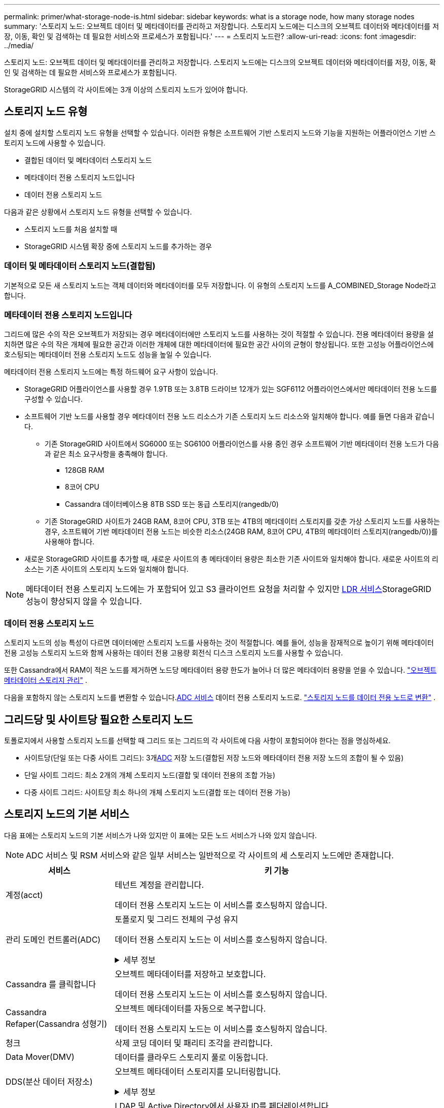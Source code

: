 ---
permalink: primer/what-storage-node-is.html 
sidebar: sidebar 
keywords: what is a storage node, how many storage nodes 
summary: '스토리지 노드: 오브젝트 데이터 및 메타데이터를 관리하고 저장합니다. 스토리지 노드에는 디스크의 오브젝트 데이터와 메타데이터를 저장, 이동, 확인 및 검색하는 데 필요한 서비스와 프로세스가 포함됩니다.' 
---
= 스토리지 노드란?
:allow-uri-read: 
:icons: font
:imagesdir: ../media/


[role="lead"]
스토리지 노드: 오브젝트 데이터 및 메타데이터를 관리하고 저장합니다. 스토리지 노드에는 디스크의 오브젝트 데이터와 메타데이터를 저장, 이동, 확인 및 검색하는 데 필요한 서비스와 프로세스가 포함됩니다.

StorageGRID 시스템의 각 사이트에는 3개 이상의 스토리지 노드가 있어야 합니다.



== 스토리지 노드 유형

설치 중에 설치할 스토리지 노드 유형을 선택할 수 있습니다. 이러한 유형은 소프트웨어 기반 스토리지 노드와 기능을 지원하는 어플라이언스 기반 스토리지 노드에 사용할 수 있습니다.

* 결합된 데이터 및 메타데이터 스토리지 노드
* 메타데이터 전용 스토리지 노드입니다
* 데이터 전용 스토리지 노드


다음과 같은 상황에서 스토리지 노드 유형을 선택할 수 있습니다.

* 스토리지 노드를 처음 설치할 때
* StorageGRID 시스템 확장 중에 스토리지 노드를 추가하는 경우




=== 데이터 및 메타데이터 스토리지 노드(결합됨)

기본적으로 모든 새 스토리지 노드는 객체 데이터와 메타데이터를 모두 저장합니다. 이 유형의 스토리지 노드를 A_COMBINED_Storage Node라고 합니다.



=== 메타데이터 전용 스토리지 노드입니다

그리드에 많은 수의 작은 오브젝트가 저장되는 경우 메타데이터에만 스토리지 노드를 사용하는 것이 적절할 수 있습니다. 전용 메타데이터 용량을 설치하면 많은 수의 작은 개체에 필요한 공간과 이러한 개체에 대한 메타데이터에 필요한 공간 사이의 균형이 향상됩니다. 또한 고성능 어플라이언스에 호스팅되는 메타데이터 전용 스토리지 노드도 성능을 높일 수 있습니다.

메타데이터 전용 스토리지 노드에는 특정 하드웨어 요구 사항이 있습니다.

* StorageGRID 어플라이언스를 사용할 경우 1.9TB 또는 3.8TB 드라이브 12개가 있는 SGF6112 어플라이언스에서만 메타데이터 전용 노드를 구성할 수 있습니다.
* 소프트웨어 기반 노드를 사용할 경우 메타데이터 전용 노드 리소스가 기존 스토리지 노드 리소스와 일치해야 합니다. 예를 들면 다음과 같습니다.
+
** 기존 StorageGRID 사이트에서 SG6000 또는 SG6100 어플라이언스를 사용 중인 경우 소프트웨어 기반 메타데이터 전용 노드가 다음과 같은 최소 요구사항을 충족해야 합니다.
+
*** 128GB RAM
*** 8코어 CPU
*** Cassandra 데이터베이스용 8TB SSD 또는 동급 스토리지(rangedb/0)


** 기존 StorageGRID 사이트가 24GB RAM, 8코어 CPU, 3TB 또는 4TB의 메타데이터 스토리지를 갖춘 가상 스토리지 노드를 사용하는 경우, 소프트웨어 기반 메타데이터 전용 노드는 비슷한 리소스(24GB RAM, 8코어 CPU, 4TB의 메타데이터 스토리지(rangedb/0))를 사용해야 합니다.


* 새로운 StorageGRID 사이트를 추가할 때, 새로운 사이트의 총 메타데이터 용량은 최소한 기존 사이트와 일치해야 합니다.  새로운 사이트의 리소스는 기존 사이트의 스토리지 노드와 일치해야 합니다.



NOTE: 메타데이터 전용 스토리지 노드에는 가 포함되어 있고 S3 클라이언트 요청을 처리할 수 있지만 <<ldr-service,LDR 서비스>>StorageGRID 성능이 향상되지 않을 수 있습니다.



=== 데이터 전용 스토리지 노드

스토리지 노드의 성능 특성이 다르면 데이터에만 스토리지 노드를 사용하는 것이 적절합니다. 예를 들어, 성능을 잠재적으로 높이기 위해 메타데이터 전용 고성능 스토리지 노드와 함께 사용하는 데이터 전용 고용량 회전식 디스크 스토리지 노드를 사용할 수 있습니다.

또한 Cassandra에서 RAM이 적은 노드를 제거하면 노드당 메타데이터 용량 한도가 늘어나 더 많은 메타데이터 용량을 얻을 수 있습니다. link:../admin/managing-object-metadata-storage.html["오브젝트 메타데이터 스토리지 관리"] .

다음을 포함하지 않는 스토리지 노드를 변환할 수 있습니다.<<adc-service,ADC 서비스>> 데이터 전용 스토리지 노드로. link:../maintain/convert-to-data-only-node.html["스토리지 노드를 데이터 전용 노드로 변환"] .



== 그리드당 및 사이트당 필요한 스토리지 노드

토폴로지에서 사용할 스토리지 노드를 선택할 때 그리드 또는 그리드의 각 사이트에 다음 사항이 포함되어야 한다는 점을 명심하세요.

* 사이트당(단일 또는 다중 사이트 그리드): 3개<<adc-service,ADC>> 저장 노드(결합된 저장 노드와 메타데이터 전용 저장 노드의 조합이 될 수 있음)
* 단일 사이트 그리드: 최소 2개의 개체 스토리지 노드(결합 및 데이터 전용의 조합 가능)
* 다중 사이트 그리드: 사이트당 최소 하나의 개체 스토리지 노드(결합 또는 데이터 전용 가능)




== 스토리지 노드의 기본 서비스

다음 표에는 스토리지 노드의 기본 서비스가 나와 있지만 이 표에는 모든 노드 서비스가 나와 있지 않습니다.


NOTE: ADC 서비스 및 RSM 서비스와 같은 일부 서비스는 일반적으로 각 사이트의 세 스토리지 노드에만 존재합니다.

[cols="1a,3a"]
|===
| 서비스 | 키 기능 


 a| 
계정(acct)
 a| 
테넌트 계정을 관리합니다.

데이터 전용 스토리지 노드는 이 서비스를 호스팅하지 않습니다.



 a| 
[[adc-service]]관리 도메인 컨트롤러(ADC)
 a| 
토폴로지 및 그리드 전체의 구성 유지

데이터 전용 스토리지 노드는 이 서비스를 호스팅하지 않습니다.

.세부 정보
[%collapsible]
====
ADC(관리 도메인 컨트롤러) 서비스는 그리드 노드와 상호 연결을 인증합니다. ADC 서비스는 한 사이트에서 최소 3개의 스토리지 노드에 호스팅됩니다.

ADC 서비스는 서비스의 위치 및 가용성을 포함한 토폴로지 정보를 유지합니다. 그리드 노드에 다른 그리드 노드의 정보가 필요하거나 다른 그리드 노드에서 작업을 수행해야 하는 경우 ADC 서비스에 문의하여 요청을 처리할 최적의 그리드 노드를 찾습니다. 또한 ADC 서비스는 StorageGRID 배포의 구성 번들의 사본을 보유하므로 모든 그리드 노드가 현재 구성 정보를 검색할 수 있습니다.

분산 및 분산 작업을 용이하게 하기 위해 각 ADC 서비스는 인증서, 구성 번들 및 서비스 및 토폴로지에 대한 정보를 StorageGRID 시스템의 다른 ADC 서비스와 동기화합니다.

일반적으로 모든 그리드 노드는 하나 이상의 ADC 서비스에 대한 연결을 유지합니다. 이렇게 하면 그리드 노드가 항상 최신 정보에 액세스할 수 있습니다. 그리드 노드가 연결되면 다른 그리드 노드의 인증서를 캐시하여 ADC 서비스를 사용할 수 없는 경우에도 시스템이 알려진 그리드 노드에서 계속 작동할 수 있도록 합니다. 새 그리드 노드는 ADC 서비스를 통해서만 연결을 설정할 수 있습니다.

ADC 서비스는 각 그리드 노드의 연결을 통해 토폴로지 정보를 수집할 수 있습니다. 이 그리드 노드 정보에는 CPU 로드, 사용 가능한 디스크 공간(스토리지가 있는 경우), 지원되는 서비스 및 그리드 노드의 사이트 ID가 포함됩니다. 다른 서비스에서는 ADC 서비스에 토폴로지 쿼리를 통한 토폴로지 정보를 요청합니다. ADC 서비스는 StorageGRID 시스템에서 수신한 최신 정보로 각 쿼리에 응답합니다.

====


 a| 
Cassandra 를 클릭합니다
 a| 
오브젝트 메타데이터를 저장하고 보호합니다.

데이터 전용 스토리지 노드는 이 서비스를 호스팅하지 않습니다.



 a| 
Cassandra Refaper(Cassandra 성형기)
 a| 
오브젝트 메타데이터를 자동으로 복구합니다.

데이터 전용 스토리지 노드는 이 서비스를 호스팅하지 않습니다.



 a| 
청크
 a| 
삭제 코딩 데이터 및 패리티 조각을 관리합니다.



 a| 
Data Mover(DMV)
 a| 
데이터를 클라우드 스토리지 풀로 이동합니다.



 a| 
DDS(분산 데이터 저장소)
 a| 
오브젝트 메타데이터 스토리지를 모니터링합니다.

.세부 정보
[%collapsible]
====
각 스토리지 노드에는 DDS(Distributed Data Store) 서비스가 포함됩니다. 이 서비스는 Cassandra 데이터베이스와 연동되어 StorageGRID 시스템에 저장된 오브젝트 메타데이터에 대한 백그라운드 작업을 수행합니다.

DDS 서비스는 StorageGRID 시스템에 수집된 총 개체 수와 시스템의 지원되는 각 인터페이스(S3)를 통해 수집된 총 개체 수를 추적합니다.

====


 a| 
ID(idnt)
 a| 
LDAP 및 Active Directory에서 사용자 ID를 페더레이션합니다.

데이터 전용 스토리지 노드는 이 서비스를 호스팅하지 않습니다.



 a| 
[[LDR-SERVICE]] 로컬 분배 라우터(LDR)
 a| 
오브젝트 스토리지 프로토콜 요청을 처리하고 디스크의 오브젝트 데이터를 관리합니다.

.세부 정보
[%collapsible]
====
각 _Combined_, _data-only_ 및 _metadata-only_ 스토리지 노드에는 LDR(Local Distribution Router) 서비스가 포함됩니다. 이 서비스는 데이터 저장, 라우팅 및 요청 처리를 비롯한 콘텐츠 전송 기능을 처리합니다. LDR 서비스는 데이터 전송 로드 및 데이터 트래픽 기능을 처리하여 StorageGRID 시스템의 대부분의 작업을 수행합니다.

LDR 서비스는 다음 작업을 처리합니다.

* 쿼리
* ILM(정보 수명 주기 관리) 작업
* 개체 삭제
* 오브젝트 데이터 스토리지
* 다른 LDR 서비스(스토리지 노드)에서 오브젝트 데이터 전송
* 데이터 스토리지 관리
* S3 프로토콜 인터페이스


LDR 서비스는 각 S3 오브젝트도 고유한 UUID에 매핑합니다.

오브젝트 저장소:: LDR 서비스의 기본 데이터 스토리지는 고정된 수의 오브젝트 저장소(스토리지 볼륨이라고도 함)로 나뉩니다. 각 오브젝트 저장소는 별도의 마운트 지점입니다.
+
--
스토리지 노드의 오브젝트 저장소는 002F의 16진수 번호로 식별되며 볼륨 ID라고도 합니다. Cassandra 데이터베이스의 오브젝트 메타데이터에 대한 첫 번째 오브젝트 저장소(볼륨 0)에 공간이 예약되며, 해당 볼륨의 나머지 공간은 오브젝트 데이터에 사용됩니다. 다른 모든 오브젝트 저장소는 복제된 복사본 및 삭제 코딩 조각이 포함된 오브젝트 데이터에만 사용됩니다.

복제된 복사본에 대한 공간 사용이 고르게 되도록 지정된 개체의 개체 데이터는 사용 가능한 스토리지 공간을 기반으로 한 하나의 개체 저장소에 저장됩니다. 개체 저장소의 용량이 가득 차면 나머지 개체 저장소는 스토리지 노드에 더 이상의 공간이 없을 때까지 계속 개체를 저장합니다.

--
메타데이터 보호:: StorageGRID는 LDR 서비스와 상호 작용하는 Cassandra 데이터베이스에 개체 메타데이터를 저장합니다.
+
--
이중화를 보장하고 손실을 방지하기 위해 각 사이트에 오브젝트 메타데이터의 복사본 3개가 유지됩니다. 이 복제는 구성이 불가능하며 자동으로 수행됩니다. 자세한 내용은 을 참조하십시오 link:../admin/managing-object-metadata-storage.html["오브젝트 메타데이터 스토리지 관리"].

--


====


 a| 
복제된 상태 시스템(RSM)
 a| 
S3 플랫폼 서비스 요청이 해당 엔드포인트로 전송되도록 합니다.

데이터 전용 스토리지 노드는 이 서비스를 호스팅하지 않습니다.



 a| 
서버 상태 모니터(SSM)
 a| 
운영 체제 및 기본 하드웨어를 모니터링합니다.

|===